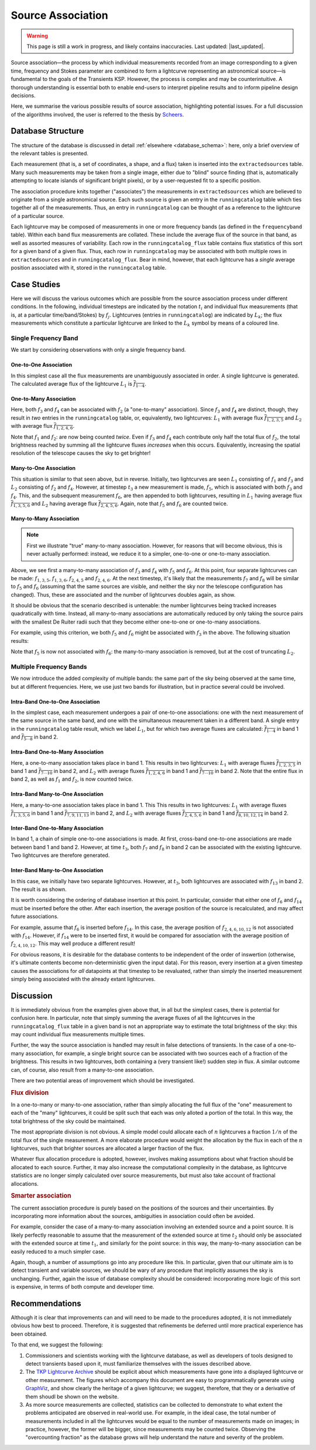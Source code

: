 .. _database_assoc:

++++++++++++++++++
Source Association
++++++++++++++++++
.. |last_updated| last_updated::

.. warning::

    This page is still a work in progress, and likely contains inaccuracies.
    Last updated: |last_updated|.

Source association—the process by which individual measurements recorded from
an image corresponding to a given time, frequency and Stokes parameter are
combined to form a lightcurve representing an astronomical source—is
fundamental to the goals of the Transients KSP. However, the process is
complex and may be counterintuitive. A thorough understanding is essential
both to enable end-users to interpret pipeline results and to inform pipeline
design decisions.

Here, we summarise the various possible results of source association,
highlighting potential issues. For a full discussion of the algorithms
involved, the user is referred to the thesis by `Scheers
<http://dare.uva.nl/en/record/367374>`_.

Database Structure
==================

The structure of the database is discussed in detail :ref:`elsewhere
<database_schema>`: here, only a brief overview of the relevant tables is
presented.

Each measurement (that is, a set of coordinates, a shape, and a flux) taken is
inserted into the ``extractedsources`` table. Many such measurements may be
taken from a single image, either due to "blind" source finding (that is,
automatically attempting to locate islands of significant bright pixels), or
by a user-requested fit to a specific position.

The association procedure knits together ("associates") the measurements in
``extractedsources`` which are believed to originate from a single
astronomical source. Each such source is given an entry in the
``runningcatalog`` table which ties together all of the measurements. Thus, an
entry in ``runningcatalog`` can be thought of as a reference to the lightcurve
of a particular source.

Each lightcurve may be composed of measurements in one or more frequency bands
(as defined in the ``frequencyband`` table). Within each band flux
measurements are collated. These include the average flux of the source in
that band, as well as assorted measures of variability. Each row in the
``runningcatalog_flux`` table contains flux statistics of this sort for a
given band of a given flux. Thus, each row in ``runningcatalog`` may be
associated with both multiple rows in ``extractedsources`` and in
``runningcatalog_flux``.  Bear in mind, however, that each lightcurve has a
*single* average position associated with it, stored in the ``runningcatalog``
table.

Case Studies
============

Here we will discuss the various outcomes which are possible from the source
association process under different conditions. In the following, individual
timesteps are indicated by the notation :math:`t_i` and individual flux measurements
(that is, at a particular time/band/Stokes) by :math:`f_j`. Lightcurves (entries in
``runningcatalog``) are indicated by :math:`L_k`; the flux measurements which
constitute a particular lightcurve are linked to the :math:`L_k` symbol by means of a
coloured line.

Single Frequency Band
---------------------

We start by considering observations with only a single frequency band.

One-to-One Association
++++++++++++++++++++++

.. graphviz:: assoc/one2one.dot

In this simplest case all the flux measurements are unambiguously associated
in order. A single lightcurve is generated. The calculated average flux of the
lightcurve :math:`L_1` is :math:`\overline{f_{1\cdots{}4}}`.

One-to-Many Association
+++++++++++++++++++++++

.. graphviz:: assoc/one2many.dot

Here, both :math:`f_3` and :math:`f_4` can be associated with :math:`f_2` (a
"one-to-many" association).  Since :math:`f_3` and :math:`f_4` are distinct,
though, they result in *two* entries in the ``runningcatalog`` table, or,
equivalently, two lightcurves: :math:`L_1` with average flux
:math:`\overline{f_{1,2,3,5}}` and :math:`L_2` with average flux
:math:`\overline{f_{1,2,4,6}}`.

Note that :math:`f_1` and :math:`f_2`: are now being counted *twice*. Even if
:math:`f_3` and :math:`f_4` each contribute only half the total flux of
:math:`f_2`, the total brightness reached by summing all the lightcurve fluxes
*increases* when this occurs. Equivalently, increasing the spatial resolution
of the telescope causes the sky to get brighter!

Many-to-One Association
+++++++++++++++++++++++

.. graphviz:: assoc/many2one.dot

This situation is similar to that seen above, but in reverse. Initially, two
lightcurves are seen :math:`L_1` consisting of :math:`f_1` and :math:`f_3` and
:math:`L_2` consisting of :math:`f_2` and :math:`f_4`. However, at timestep
:math:`t_3` a new measurement is made, :math:`f_5`, which is associated with both
:math:`f_3` and :math:`f_4`. This, and the subsequent measurement :math:`f_6`,
are then appended to both lightcurves, resulting in :math:`L_1` having average
flux :math:`\overline{f_{1,3,5,6}}` and :math:`L_2` having average flux
:math:`\overline{f_{2,4,5,6}}`. Again, note that :math:`f_5` and :math:`f_6`
are counted twice.

Many-to-Many Association
++++++++++++++++++++++++

.. note::

    First we illustrate "true" many-to-many association. However, for reasons
    that will become obvious, this is never actually performed: instead, we
    reduce it to a simpler, one-to-one or one-to-many association.

.. graphviz:: assoc/many2many.dot

Above, we see first a many-to-many association of :math:`f_3` and :math:`f_4`
with :math:`f_5` and :math:`f_6`. At this point, four separate lightcurves can
be made: :math:`f_{1,3,5}`, :math:`f_{1,3,6}`, :math:`f_{2,4,5}` and
:math:`f_{2,4,6}`. At the next timestep, it's likely that the measurements
:math:`f_7` and :math:`f_8` will be similar to :math:`f_5` and :math:`f_6`
(assuming that the same sources are visible, and neither the sky nor the
telescope configuration has changed). Thus, these are associated and the
number of lightcurves doubles again, as show.

It should be obvious that the scenario described is untenable: the number
lightcurves being tracked increases quadratically with time. Instead, all
many-to-many associations are automatically reduced by only taking the source
pairs with the smallest De Ruiter radii such that they become either
one-to-one or one-to-many associations.

For example, using this criterion, we both :math:`f_5` and :math:`f_6` might
be associated with :math:`f_3` in the above. The following situation results:

.. graphviz:: assoc/many2many-reduced.dot

Note that :math:`f_5` is now not associated with :math:`f_6`: the
many-to-many association is removed, but at the cost of truncating
:math:`L_2`.


Multiple Frequency Bands
------------------------

We now introduce the added complexity of multiple bands: the same part of the
sky being observed at the same time, but at different frequencies. Here, we
use just two bands for illustration, but in practice several could be
involved.

Intra-Band One-to-One Association
+++++++++++++++++++++++++++++++++

.. graphviz:: assoc/one2one.multiband.dot

In the simplest case, each measurement undergoes a pair of one-to-one
associations: one with the next measurement of the same source in the same
band, and one with the simultaneous meaurement taken in a different band. A
single entry in the ``runningcatalog`` table result, which we label
:math:`L_1`, but for which two average fluxes are calculated:
:math:`\overline{f_{1\cdots{}4}}` in band 1 and
:math:`\overline{f_{5\cdots{}8}}` in band 2.

Intra-Band One-to-Many Association
++++++++++++++++++++++++++++++++++

.. graphviz:: assoc/one2many.multiband.dot

Here, a one-to-many association takes place in band 1. This results in two
lightcurves: :math:`L_1` with average fluxes :math:`\overline{f_{1,2,3,5}}` in
band 1 and :math:`\overline{f_{7\cdots{}10}}` in band 2, and :math:`L_2` with
average fluxes :math:`\overline{f_{1,2,4,6}}` in band 1 and
:math:`\overline{f_{7\cdots{}10}}` in band 2. Note that the entire flux in
band 2, as well as :math:`f_1` and :math:`f_2`, is now counted twice.

Intra-Band Many-to-One Association
++++++++++++++++++++++++++++++++++

.. graphviz:: assoc/many2one.multiband.dot

Here, a many-to-one association takes place in band 1. This This results in
two lightcurves: :math:`L_1` with average fluxes
:math:`\overline{f_{1,3,5,6}}` in band 1 and
:math:`\overline{f_{7,9,11,13}}` in band 2, and :math:`L_2` with average
fluxes :math:`\overline{f_{2,4,5,6}}` in band 1 and
:math:`\overline{f_{8,10,12,14}}` in band 2.

Inter-Band One-to-Many Association
++++++++++++++++++++++++++++++++++

.. graphviz:: assoc/one2many.crossband.dot

In band 1, a chain of simple one-to-one associations is made. At first,
cross-band one-to-one associations are made between band 1 and band 2.
However, at time :math:`t_3`, both :math:`f_7` and :math:`f_8` in band 2 can
be associated with the existing lightcurve. Two lightcurves are therefore
generated.

Inter-Band Many-to-One Association
++++++++++++++++++++++++++++++++++

.. graphviz:: assoc/many2one.crossband.dot

In this case, we initially have two separate lightcurves. However, at
:math:`t_3`, both lightcurves are associated with :math:`f_{13}` in band 2.
The result is as shown.

It is worth considering the ordering of database insertion at this point. In
particular, consider that either one of :math:`f_6` and :math:`f_{14}` must be
inserted before the other. After each insertion, the average position of the
source is recalculated, and may affect future associations.

For example, assume that :math:`f_6` is inserted before :math:`f_{14}`. In
this case, the average position of :math:`f_{2,4,6,10,12}` is not associated
with :math:`f_{14}`. However, if :math:`f_{14}` were to be inserted first, it
would be compared for association with the average position of
:math:`f_{2,4,10,12}`. This may well produce a different result!

For obvious reasons, it is desirable for the database contents to be
independent of the order of inswertion (otherwise, it's ultimate contents
become non-deterministic given the input data). For this reason, every
insertion at a given timestep causes the associations for *all* datapoints at
that timestep to be revaluated, rather than simply the inserted measurement
simply being associated with the already extant lightcurves.

Discussion
==========

It is immediately obvious from the examples given above that, in all but the
simplest cases, there is potential for confusion here. In particular, note
that simply summing the average fluxes of all the lightcurves in the
``runningcatalog_flux`` table in a given band is not an appropriate way to
estimate the total brightness of the sky: this may count individual flux
measurements multiple times.

Further, the way the source association is handled may result in false
detections of transients. In the case of a one-to-many association, for
example, a single bright source can be associated with two sources each of a
fraction of the brightness. This results in two lightcurves, both containing a
(very transient like!) sudden step in flux. A similar outcome can, of course,
also result from a many-to-one association.

There are two potential areas of improvement which should be investigated.

.. rubric:: Flux division

In a one-to-many or many-to-one association, rather than simply allocating the
full flux of the "one" measurement to each of the "many" lightcurves, it
could be split such that each was only alloted a portion of the total. In this
way, the total brightness of the sky could be maintained.

The most appropriate division is not obvious. A simple model could allocate
each of :math:`n` lightcurves a fraction :math:`1/n` of the total flux of the
single measurement. A more elaborate procedure would weight the allocation by
the flux in each of the :math:`n` lightcurves, such that brighter sources are
allocated a larger fraction of the flux.

Whatever flux allocation procedure is adopted, however, involves making
assumptions about what fraction should be allocated to each source.
Further, it may also increase the computational complexity in the
database, as lightcurve statistics are no longer simply calculated over
source measurements, but must also take account of fractional allocations.

.. rubric:: Smarter association

The current association procedure is purely based on the positions of the
sources and their uncertainties. By incorporating more information about
the sources, ambiguities in association could often be avoided.

For example, consider the case of a many-to-many association involving an
extended source and a point source. It is likely perfectly reasonable to
assume that the measurement of the extended source at time :math:`t_2`
should only be associated with the extended source at time :math:`t_1`,
and similarly for the point source: in this way, the many-to-many
association can be easily reduced to a much simpler case.

Again, though, a number of assumptions go into any procedure like this. In
particular, given that our ultimate aim is to detect transient and
variable sources, we should be wary of any procedure that implicitly
assumes the sky is unchanging. Further, again the issue of database
complexity should be considered: incorporating more logic of this sort is
expensive, in terms of both compute and developer time.

Recommendations
===============

Although it is clear that improvements can and will need to be made to the
procedures adopted, it is not immediately obvious how best to proceed.
Therefore, it is suggested that refinements be deferred until more practical
experience has been obtained.

To that end, we suggest the following:

#. Commissioners and scientists working with the lightcurve database, as well
   as developers of tools designed to detect transients based upon it, must
   familiarize themselves with the issues described above.

#. The `TKP Lightcurve Archive <http://archive.transientskp.org/>`_ should be
   explicit about which measurements have gone into a displayed lightcurve or
   other measurement. The figures which accompany this document are easy to
   programmatically generate using `GraphViz <http://www.graphviz.org/>`_, and
   show clearly the heritage of a given lightcurve; we suggest, therefore,
   that they or a derivative of them shoudl be shown on the website.

#. As more source measurements are collected, statistics can be collected to
   demonstrate to what extent the problems anticipated are observed in
   real-world use. For example, in the ideal case, the total number of
   measurements included in all the lightcurves would be equal to the number
   of measurements made on images; in practice, however, the former will be
   bigger, since measurements may be counted twice. Observing the
   "overcounting fraction" as the database grows will help understand the
   nature and severity of the problem.
